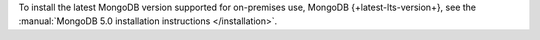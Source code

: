 To install the latest MongoDB version supported for
on-premises use, MongoDB {+latest-lts-version+}, see the
:manual:`MongoDB 5.0 installation instructions </installation>`.
